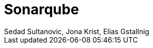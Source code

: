 = Sonarqube
:author: Sedad Sultanovic, Jona Krist, Elias Gstallnig
:revealjsdir: cdn.jsdelivr.net/npm/reveal.js@3.9.2

